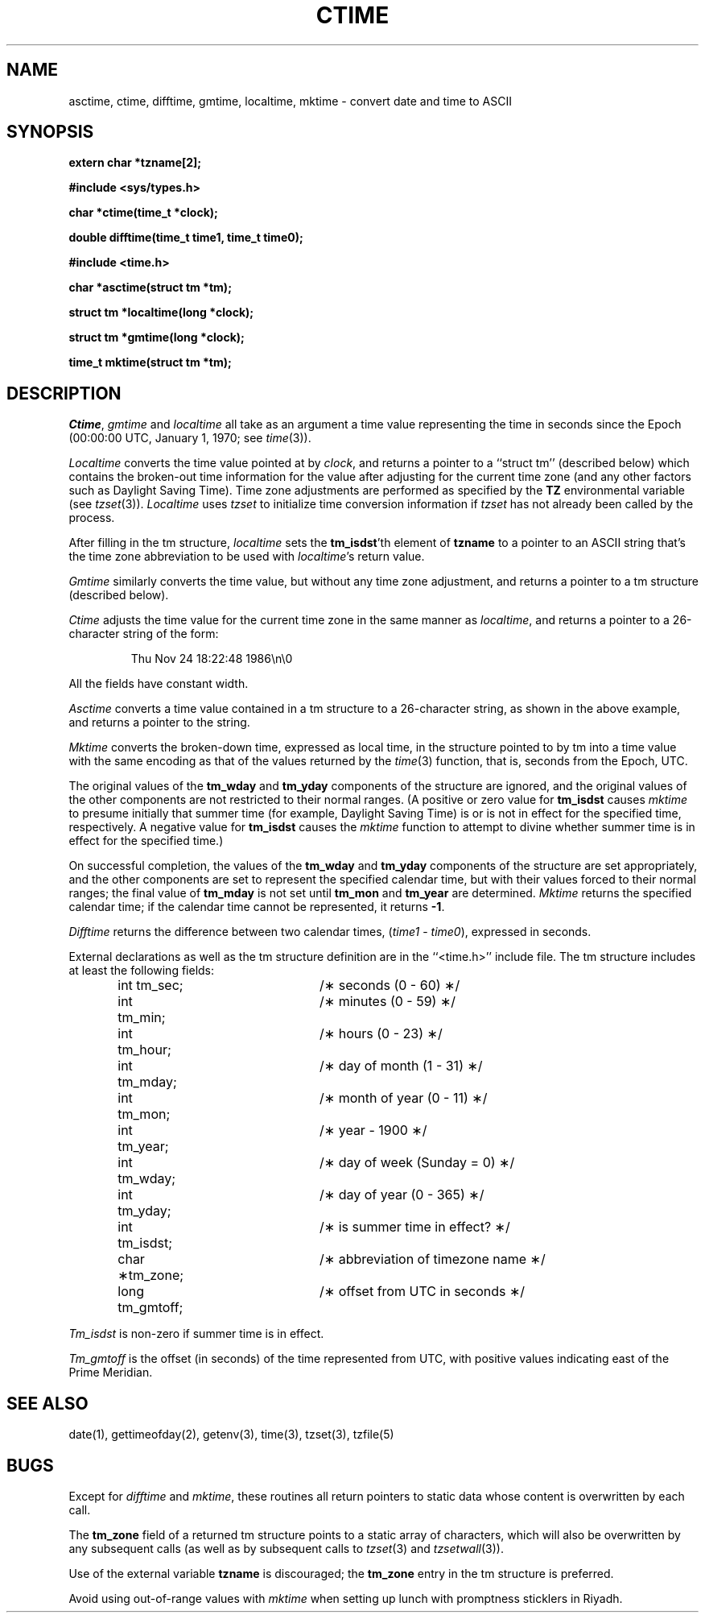 .\" Copyright (c) 1989 The Regents of the University of California.
.\" All rights reserved.
.\"
.\" This code is derived from software contributed to Berkeley by
.\" Arthur Olson.
.\"
.\" %sccs.include.redist.man%
.\"
.\"	@(#)ctime.3	6.14 (Berkeley) 12/4/90
.\"
.TH CTIME 3 ""
.SH NAME
asctime, ctime, difftime, gmtime, localtime, mktime \- convert date and time to ASCII
.SH SYNOPSIS
.nf
.ft B
extern char *tzname[2];

#include <sys/types.h>

char *ctime(time_t *clock);

double difftime(time_t time1, time_t time0);

#include <time.h>

char *asctime(struct tm *tm);

struct tm *localtime(long *clock);

struct tm *gmtime(long *clock);

time_t mktime(struct tm *tm);
.ft R
.fi
.SH DESCRIPTION
.IR Ctime ,
.I gmtime
and
.I localtime
all take as an argument a time value representing the time in seconds since
the Epoch (00:00:00 UTC, January 1, 1970; see
.IR time (3)).
.PP
.I Localtime
converts the time value pointed at by
.IR clock ,
and returns a pointer to a ``struct tm'' (described below) which contains
the broken-out time information for the value after adjusting for the current
time zone (and any other factors such as Daylight Saving Time).
Time zone adjustments are performed as specified by the
.B TZ
environmental variable (see
.IR tzset (3)).
.I Localtime 
uses
.I tzset
to initialize time conversion information if
.I tzset
has not already been called by the process.
.PP
After filling in the tm structure,
.I localtime
sets the
.BR tm_isdst 'th
element of
.B tzname
to a pointer to an ASCII string that's the time zone abbreviation to be
used with
.IR localtime 's
return value.
.PP
.I Gmtime
similarly converts the time value, but without any time zone adjustment,
and returns a pointer to a tm structure (described below).
.PP
.I Ctime
adjusts the time value for the current time zone in the same manner as
.IR localtime ,
and returns a pointer to a 26-character string of the form:
.sp
.RS
Thu Nov 24 18:22:48 1986\en\e0
.RE
.sp
All the fields have constant width.
.PP
.I Asctime
converts a time value contained in a tm structure to a 26-character
string, as shown in the above example, and returns a pointer to the string.
.PP
.I Mktime
converts the broken-down time, expressed as local time, in the structure
pointed to by tm into a time value with the same encoding as that of the
values returned by the
.IR time (3)
function, that is, seconds from the Epoch, UTC.
.PP
The original values of the
.B tm_wday
and
.B tm_yday
components of the structure are ignored, and the original values of the
other components are not restricted to their normal ranges.
(A positive or zero value for
.B tm_isdst
causes
.I mktime
to presume initially that summer time (for example, Daylight Saving Time)
is or is not in effect for the specified time, respectively.
A negative value for
.B tm_isdst
causes the
.I mktime
function to attempt to divine whether summer time is in effect for the
specified time.)
.PP
On successful completion, the values of the
.B tm_wday
and
.B tm_yday
components of the structure are set appropriately, and the other components
are set to represent the specified calendar time, but with their values
forced to their normal ranges; the final value of
.B tm_mday
is not set until
.B tm_mon
and
.B tm_year
are determined.
.I Mktime
returns the specified calendar time; if the calendar time cannot be
represented, it returns
.BR -1 .
.PP
.I Difftime
returns the difference between two calendar times,
.RI ( time1
-
.IR time0 ),
expressed in seconds.
.PP
External declarations as well as the tm structure definition are in the 
``<time.h>'' include file.
The tm structure includes at least the following fields:
.sp
.RS
.nf
.ta .5i +\w'long tm_gmtoff;\0\0'u
int tm_sec;	/\(** seconds (0 - 60) \(**/
int tm_min;	/\(** minutes (0 - 59) \(**/
int tm_hour;	/\(** hours (0 - 23) \(**/
int tm_mday;	/\(** day of month (1 - 31) \(**/
int tm_mon;	/\(** month of year (0 - 11) \(**/
int tm_year;	/\(** year \- 1900 \(**/
int tm_wday;	/\(** day of week (Sunday = 0) \(**/
int tm_yday;	/\(** day of year (0 - 365) \(**/
int tm_isdst;	/\(** is summer time in effect? \(**/
char \(**tm_zone;	/\(** abbreviation of timezone name \(**/
long tm_gmtoff;	/\(** offset from UTC in seconds \(**/
.fi
.RE
.PP
.I Tm_isdst
is non-zero if summer time is in effect.
.PP
.I Tm_gmtoff
is the offset (in seconds) of the time represented from UTC, with positive
values indicating east of the Prime Meridian.
.SH SEE ALSO
date(1), gettimeofday(2), getenv(3), time(3), tzset(3), tzfile(5)
.SH BUGS
Except for 
.I difftime 
and
.IR mktime ,
these routines all return pointers to static data whose content is
overwritten by each call.
.PP
The
.B tm_zone
field of a returned tm structure points to a static array of characters,
which will also be overwritten by any subsequent calls (as well as by
subsequent calls to
.IR tzset (3)
and
.IR tzsetwall (3)).
.PP
Use of the external variable
.B tzname
is discouraged; the
.B tm_zone 
entry in the tm structure is preferred.
.PP
Avoid using out-of-range values with
.I mktime
when setting up lunch with promptness sticklers in Riyadh.
